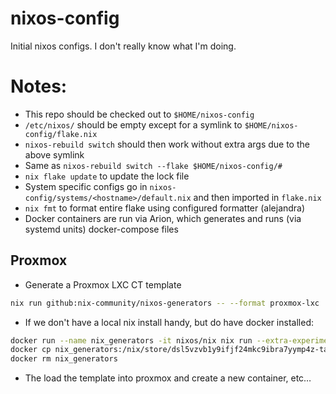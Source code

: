 * nixos-config
Initial nixos configs. I don't really know what I'm doing.

* Notes:
+ This repo should be checked out to ~$HOME/nixos-config~
+ ~/etc/nixos/~ should be empty except for a symlink to ~$HOME/nixos-config/flake.nix~
+ ~nixos-rebuild switch~ should then work without extra args due to the above symlink
+ Same as ~nixos-rebuild switch --flake $HOME/nixos-config/#~
+ ~nix flake update~ to update the lock file
+ System specific configs go in ~nixos-config/systems/<hostname>/default.nix~
  and then imported in ~flake.nix~
+ ~nix fmt~ to format entire flake using configured formatter (alejandra)
+ Docker containers are run via Arion, which generates and runs (via systemd units) docker-compose files

** Proxmox
+ Generate a Proxmox LXC CT template
#+BEGIN_SRC sh
nix run github:nix-community/nixos-generators -- --format proxmox-lxc
#+END_SRC

+ If we don't have a local nix install handy, but do have docker installed:
#+BEGIN_SRC sh
docker run --name nix_generators -it nixos/nix nix run --extra-experimental-features "nix-command flakes" github:nix-community/nixos-generators -- --format proxmox-lxc
docker cp nix_generators:/nix/store/dsl5vzvb1y9ifjf24mkc9ibra7yymp4z-tarball/tarball/nixos-system-x86_64-linux.tar.xz .  # replace with path from command above
docker rm nix_generators
#+END_SRC
+ The load the template into proxmox and create a new container, etc...
